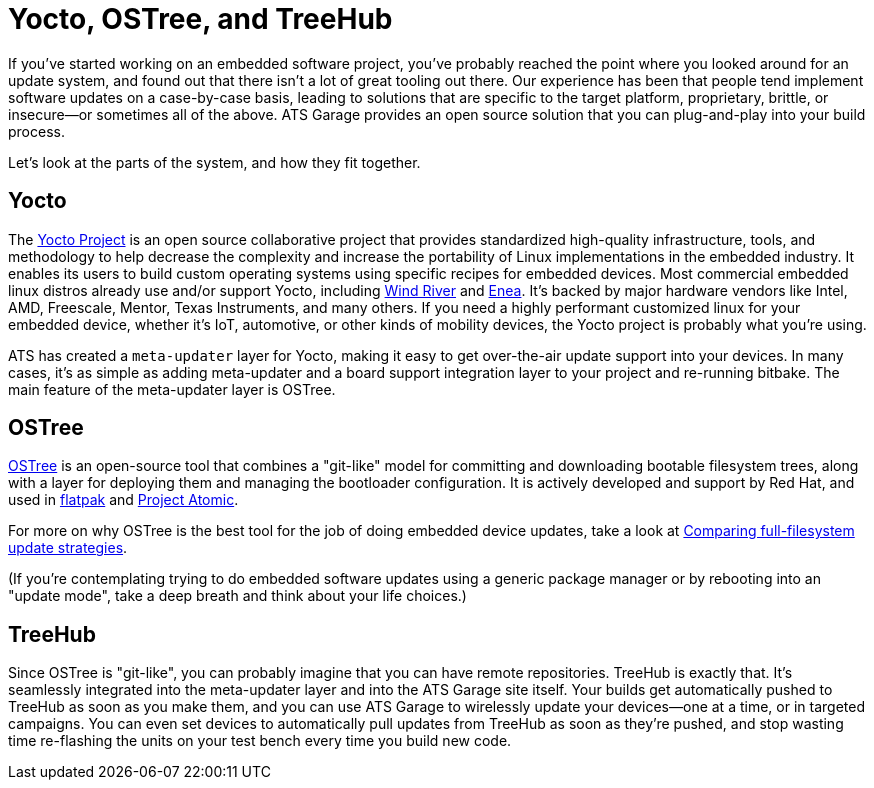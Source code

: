 = Yocto, OSTree, and TreeHub
:page-layout: page
:page-categories: [bas]
:page-date: 2017-01-16 18:07:47


If you've started working on an embedded software project, you've probably reached the point where you looked around for an update system, and found out that there isn't a lot of great tooling out there. Our experience has been that people tend implement software updates on a case-by-case basis, leading to solutions that are specific to the target platform, proprietary, brittle, or insecure--or sometimes all of the above. ATS Garage provides an open source solution that you can plug-and-play into your build process.

Let's look at the parts of the system, and how they fit together.

== Yocto

The link:https://www.yoctoproject.org/[Yocto Project] is an open source collaborative project that provides standardized high-quality infrastructure, tools, and methodology to help decrease the complexity and increase the portability of Linux implementations in the embedded industry. It enables its users to build custom operating systems using specific recipes for embedded devices. Most commercial embedded linux distros already use and/or support Yocto, including link:http://www.windriver.com/announces/wind-river-linux-8/[Wind River] and link:http://www.enea.com/solutions/Enea-Linux/[Enea]. It's backed by major hardware vendors like Intel, AMD, Freescale, Mentor, Texas Instruments, and many others. If you need a highly performant customized linux for your embedded device, whether it's IoT, automotive, or other kinds of mobility devices, the Yocto project is probably what you're using.

ATS has created a `meta-updater` layer for Yocto, making it easy to get over-the-air update support into your devices. In many cases, it's as simple as adding meta-updater and a board support integration layer to your project and re-running bitbake. The main feature of the meta-updater layer is OSTree.

== OSTree

link:http://ostree.readthedocs.io/en/latest/[OSTree] is an open-source tool that combines a "git-like" model for committing and downloading bootable filesystem trees, along with a layer for deploying them and managing the bootloader configuration. It is actively developed and support by Red Hat, and used in link:http://flatpak.org/[flatpak] and link:http://www.projectatomic.io/[Project Atomic].

For more on why OSTree is the best tool for the job of doing embedded device updates, take a look at link:../bas/comparing-fullfilesystem-update-strategies.html[Comparing full-filesystem update strategies].

(If you're contemplating trying to do embedded software updates using a generic package manager or by rebooting into an "update mode", take a deep breath and think about your life choices.)

== TreeHub

Since OSTree is "git-like", you can probably imagine that you can have remote repositories. TreeHub is exactly that. It's seamlessly integrated into the meta-updater layer and into the ATS Garage site itself. Your builds get automatically pushed to TreeHub as soon as you make them, and you can use ATS Garage to wirelessly update your devices--one at a time, or in targeted campaigns. You can even set devices to automatically pull updates from TreeHub as soon as they're pushed, and stop wasting time re-flashing the units on your test bench every time you build new code.

